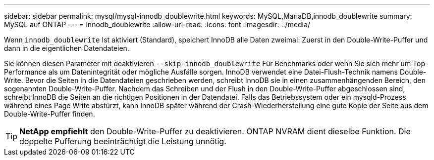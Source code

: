 ---
sidebar: sidebar 
permalink: mysql/mysql-innodb_doublewrite.html 
keywords: MySQL,MariaDB,innodb_doublewrite 
summary: MySQL auf ONTAP 
---
= innodb_doublewrite
:allow-uri-read: 
:icons: font
:imagesdir: ../media/


[role="lead"]
Wenn `innodb_doublewrite` Ist aktiviert (Standard), speichert InnoDB alle Daten zweimal: Zuerst in den Double-Write-Puffer und dann in die eigentlichen Datendateien.

Sie können diesen Parameter mit deaktivieren `--skip-innodb_doublewrite` Für Benchmarks oder wenn Sie sich mehr um Top-Performance als um Datenintegrität oder mögliche Ausfälle sorgen. InnoDB verwendet eine Datei-Flush-Technik namens Double-Write. Bevor die Seiten in die Datendateien geschrieben werden, schreibt InnoDB sie in einen zusammenhängenden Bereich, den sogenannten Double-Write-Puffer. Nachdem das Schreiben und der Flush in den Double-Write-Puffer abgeschlossen sind, schreibt InnoDB die Seiten an die richtigen Positionen in der Datendatei. Falls das Betriebssystem oder ein mysqld-Prozess während eines Page Write abstürzt, kann InnoDB später während der Crash-Wiederherstellung eine gute Kopie der Seite aus dem Double-Write-Puffer finden.


TIP: *NetApp empfiehlt* den Double-Write-Puffer zu deaktivieren. ONTAP NVRAM dient dieselbe Funktion. Die doppelte Pufferung beeinträchtigt die Leistung unnötig.
